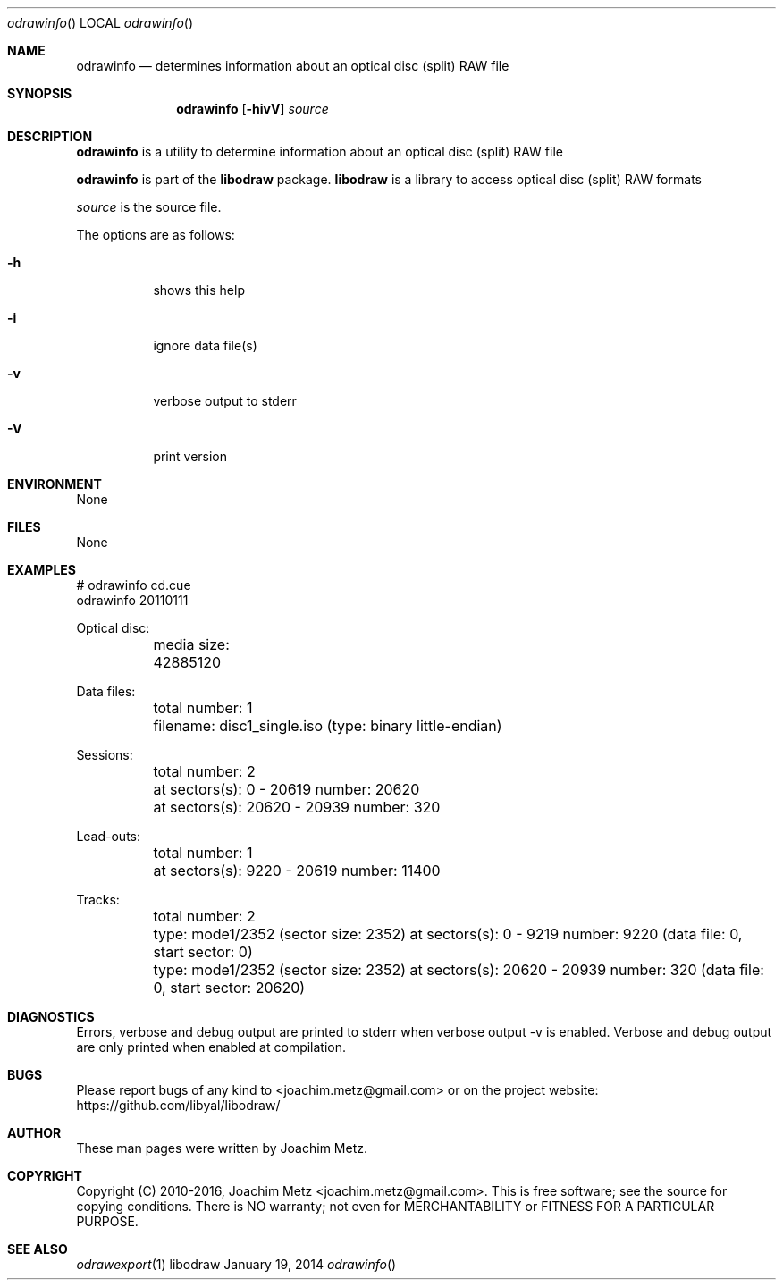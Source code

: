 .Dd January 19, 2014
.Dt odrawinfo
.Os libodraw
.Sh NAME
.Nm odrawinfo
.Nd determines information about an optical disc (split) RAW file
.Sh SYNOPSIS
.Nm odrawinfo
.Op Fl hivV
.Va Ar source
.Sh DESCRIPTION
.Nm odrawinfo
is a utility to determine information about an optical disc (split) RAW file
.Pp
.Nm odrawinfo
is part of the
.Nm libodraw
package.
.Nm libodraw
is a library to access optical disc (split) RAW formats
.Pp
.Ar source
is the source file.
.Pp
The options are as follows:
.Bl -tag -width Ds
.It Fl h
shows this help
.It Fl i
ignore data file(s)
.It Fl v
verbose output to stderr
.It Fl V
print version
.El
.Sh ENVIRONMENT
None
.Sh FILES
None
.Sh EXAMPLES
.Bd -literal
# odrawinfo cd.cue
odrawinfo 20110111

Optical disc:
	media size: 42885120

Data files:
	total number: 1
	filename: disc1_single.iso (type: binary little-endian)

Sessions:
	total number: 2
	at sectors(s): 0 - 20619 number: 20620
	at sectors(s): 20620 - 20939 number: 320

Lead-outs:
	total number: 1
	at sectors(s): 9220 - 20619 number: 11400

Tracks:
	total number: 2
	type: mode1/2352 (sector size: 2352) at sectors(s): 0 - 9219 number: 9220 (data file: 0, start sector: 0)
	type: mode1/2352 (sector size: 2352) at sectors(s): 20620 - 20939 number: 320 (data file: 0, start sector: 20620)

.Ed
.Sh DIAGNOSTICS
Errors, verbose and debug output are printed to stderr when verbose output \-v is enabled.
Verbose and debug output are only printed when enabled at compilation.
.Sh BUGS
Please report bugs of any kind to <joachim.metz@gmail.com> or on the project website:
https://github.com/libyal/libodraw/
.Sh AUTHOR
These man pages were written by Joachim Metz.
.Sh COPYRIGHT
Copyright (C) 2010-2016, Joachim Metz <joachim.metz@gmail.com>.
This is free software; see the source for copying conditions. There is NO warranty; not even for MERCHANTABILITY or FITNESS FOR A PARTICULAR PURPOSE.
.Sh SEE ALSO
.Xr odrawexport 1
